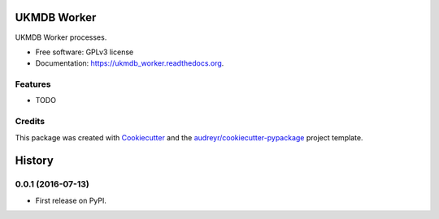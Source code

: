 ===============================
UKMDB Worker
===============================

.. image:: https://img.shields.io/pypi/v/ukmdb_worker.svg
        :target: https://pypi.python.org/pypi/ukmdb_worker

.. image:: https://img.shields.io/travis/mleist/ukmdb_worker.svg
        :target: https://travis-ci.org/mleist/ukmdb_worker

.. image:: https://readthedocs.org/projects/ukmdb_worker/badge/?version=latest
        :target: https://readthedocs.org/projects/ukmdb_worker/?badge=latest
        :alt: Documentation Status

.. image:: https://img.shields.io/pypi/l/ukmdb_worker.svg

.. image:: https://img.shields.io/pypi/pyversions/ukmdb_worker.svg

.. image:: https://img.shields.io/pypi/status/ukmdb_worker.svg

.. image:: https://img.shields.io/pypi/dm/ukmdb_worker.svg


UKMDB Worker processes.

* Free software: GPLv3 license
* Documentation: https://ukmdb_worker.readthedocs.org.

Features
--------

* TODO

Credits
---------

This package was created with Cookiecutter_ and the `audreyr/cookiecutter-pypackage`_ project template.

.. _Cookiecutter: https://github.com/audreyr/cookiecutter
.. _`audreyr/cookiecutter-pypackage`: https://github.com/audreyr/cookiecutter-pypackage


=======
History
=======

0.0.1 (2016-07-13)
------------------

* First release on PyPI.


